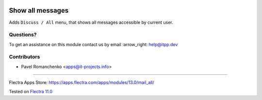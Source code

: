 .. image:: https://itpp.dev/images/infinity-readme.png
   :alt: Tested and maintained by IT Projects Labs
   :target: https://itpp.dev

.. image:: https://img.shields.io/badge/license-MIT-blue.svg
   :target: https://opensource.org/licenses/MIT
   :alt: License: MIT

===================
 Show all messages
===================

Adds ``Discuss / All`` menu, that shows all messages accessible by current user.

Questions?
==========

To get an assistance on this module contact us by email :arrow_right: help@itpp.dev

Contributors
============
* Pavel Romanchenko <apps@it-projects.info>

===================

Flectra Apps Store: https://apps.flectra.com/apps/modules/13.0/mail_all/


Tested on `Flectra 11.0 <https://github.com/flectra/flectra/commit/69c0e6be96563187c09c3748daa61347f7e29360>`_
